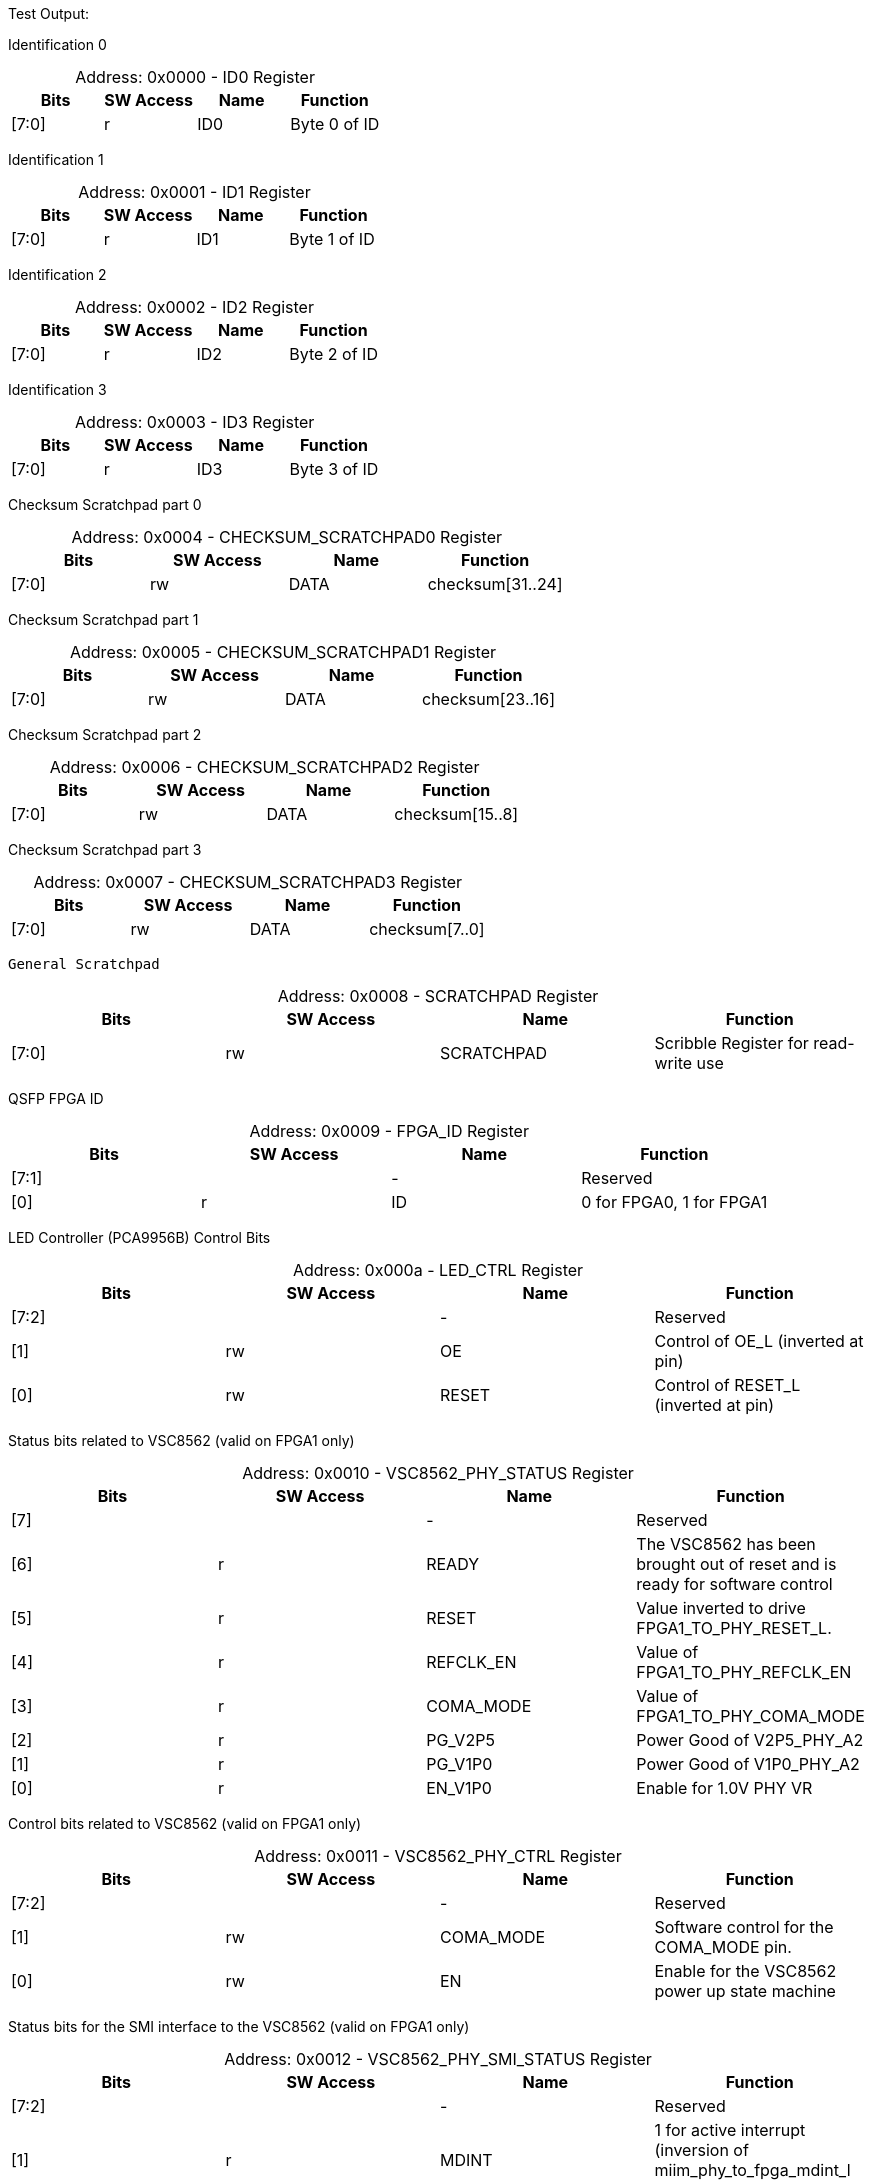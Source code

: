 
Test Output:

Identification 0
[caption="Address: "]
.0x0000 - ID0 Register
[cols=4,options="header"]
|===
| Bits | SW Access | Name | Function
|[7:0] | r | ID0 | Byte 0 of ID
|===

Identification 1
[caption="Address: "]
.0x0001 - ID1 Register
[cols=4,options="header"]
|===
| Bits | SW Access | Name | Function
|[7:0] | r | ID1 | Byte 1 of ID
|===

Identification 2
[caption="Address: "]
.0x0002 - ID2 Register
[cols=4,options="header"]
|===
| Bits | SW Access | Name | Function
|[7:0] | r | ID2 | Byte 2 of ID
|===

Identification 3
[caption="Address: "]
.0x0003 - ID3 Register
[cols=4,options="header"]
|===
| Bits | SW Access | Name | Function
|[7:0] | r | ID3 | Byte 3 of ID
|===

Checksum Scratchpad part 0
[caption="Address: "]
.0x0004 - CHECKSUM_SCRATCHPAD0 Register
[cols=4,options="header"]
|===
| Bits | SW Access | Name | Function
|[7:0] | rw | DATA | checksum[31..24]
|===

Checksum Scratchpad part 1
[caption="Address: "]
.0x0005 - CHECKSUM_SCRATCHPAD1 Register
[cols=4,options="header"]
|===
| Bits | SW Access | Name | Function
|[7:0] | rw | DATA | checksum[23..16]
|===

Checksum Scratchpad part 2
[caption="Address: "]
.0x0006 - CHECKSUM_SCRATCHPAD2 Register
[cols=4,options="header"]
|===
| Bits | SW Access | Name | Function
|[7:0] | rw | DATA | checksum[15..8]
|===

Checksum Scratchpad part 3
[caption="Address: "]
.0x0007 - CHECKSUM_SCRATCHPAD3 Register
[cols=4,options="header"]
|===
| Bits | SW Access | Name | Function
|[7:0] | rw | DATA | checksum[7..0]
|===

 General Scratchpad
[caption="Address: "]
.0x0008 - SCRATCHPAD Register
[cols=4,options="header"]
|===
| Bits | SW Access | Name | Function
|[7:0] | rw | SCRATCHPAD | Scribble Register for read-write use
|===

QSFP FPGA ID
[caption="Address: "]
.0x0009 - FPGA_ID Register
[cols=4,options="header"]
|===
| Bits | SW Access | Name | Function
|[7:1] |  | - | Reserved
|[0] | r | ID | 0 for FPGA0, 1 for FPGA1
|===

LED Controller (PCA9956B) Control Bits
[caption="Address: "]
.0x000a - LED_CTRL Register
[cols=4,options="header"]
|===
| Bits | SW Access | Name | Function
|[7:2] |  | - | Reserved
|[1] | rw | OE | Control of OE_L (inverted at pin)
|[0] | rw | RESET | Control of RESET_L (inverted at pin)
|===

Status bits related to VSC8562 (valid on FPGA1 only)
[caption="Address: "]
.0x0010 - VSC8562_PHY_STATUS Register
[cols=4,options="header"]
|===
| Bits | SW Access | Name | Function
|[7] |  | - | Reserved
|[6] | r | READY | The VSC8562 has been brought out of reset and is ready for
software control
|[5] | r | RESET | Value inverted to drive  FPGA1_TO_PHY_RESET_L.
|[4] | r | REFCLK_EN | Value of FPGA1_TO_PHY_REFCLK_EN
|[3] | r | COMA_MODE | Value of FPGA1_TO_PHY_COMA_MODE
|[2] | r | PG_V2P5 | Power Good of V2P5_PHY_A2
|[1] | r | PG_V1P0 | Power Good of  V1P0_PHY_A2
|[0] | r | EN_V1P0 | Enable for 1.0V PHY VR
|===

Control bits related to VSC8562  (valid on FPGA1 only)
[caption="Address: "]
.0x0011 - VSC8562_PHY_CTRL Register
[cols=4,options="header"]
|===
| Bits | SW Access | Name | Function
|[7:2] |  | - | Reserved
|[1] | rw | COMA_MODE | Software control for the COMA_MODE pin.
|[0] | rw | EN | Enable for the VSC8562 power up state machine
|===

Status bits for the SMI interface to the VSC8562 (valid on FPGA1 only)
[caption="Address: "]
.0x0012 - VSC8562_PHY_SMI_STATUS Register
[cols=4,options="header"]
|===
| Bits | SW Access | Name | Function
|[7:2] |  | - | Reserved
|[1] | r | MDINT | 1 for active interrupt (inversion of miim_phy_to_fpga_mdint_l pin)
|[0] | r | BUSY | 1 if a transaction is in progress
|===

SMI Read Data [15:8] (valid on FPGA1 only)
[caption="Address: "]
.0x0013 - VSC8562_PHY_SMI_RDATA_H Register
[cols=4,options="header"]
|===
| Bits | SW Access | Name | Function
|[7:0] | rw | DATA | Upper byte of read data
|===

SMI Read Data [7:0] (valid on FPGA1 only)
[caption="Address: "]
.0x0014 - VSC8562_PHY_SMI_RDATA_L Register
[cols=4,options="header"]
|===
| Bits | SW Access | Name | Function
|[7:0] | rw | DATA | Lower byte of read data
|===

SMI Write Data [15:8] (valid on FPGA1 only)
[caption="Address: "]
.0x0015 - VSC8562_PHY_SMI_WDATA_H Register
[cols=4,options="header"]
|===
| Bits | SW Access | Name | Function
|[7:0] | rw | DATA | Upper byte of write data
|===

SMI Write Data [7:0] (valid on FPGA1 only)
[caption="Address: "]
.0x0016 - VSC8562_PHY_SMI_WDATA_L Register
[cols=4,options="header"]
|===
| Bits | SW Access | Name | Function
|[7:0] | rw | DATA | Lower byte of write data
|===

PHY Address (valid on FPGA1 only)
[caption="Address: "]
.0x0017 - VSC8562_PHY_SMI_PHY_ADDR Register
[cols=4,options="header"]
|===
| Bits | SW Access | Name | Function
|[7:5] |  | - | Reserved
|[4:0] | rw | ADDR | Address for which PHY to configure
|===

Register Address (valid on FPGA1 only)
[caption="Address: "]
.0x0018 - VSC8562_PHY_SMI_REG_ADDR Register
[cols=4,options="header"]
|===
| Bits | SW Access | Name | Function
|[7:5] |  | - | Reserved
|[4:0] | rw | ADDR | Address for a register
|===

SMI control bits, these are one-shot registers and intended to
                be written in the same transaction. (valid on FPGA1 only)
[caption="Address: "]
.0x0019 - VSC8562_PHY_SMI_CTRL Register
[cols=4,options="header"]
|===
| Bits | SW Access | Name | Function
|[7:2] |  | - | Reserved
|[1] | rw | START | Write a 1 here to begin a transaction
|[0] | rw | RW | Read = 0, Write = 1
|===

QSFP module I2C address
[caption="Address: "]
.0x1000 - QSFP_I2C_BUS_ADDR Register
[cols=4,options="header"]
|===
| Bits | SW Access | Name | Function
|[7] |  | - | Reserved
|[6:0] | rw | ADDR | I2C Address of QSFP module (reset: 7'b1010000)
|===

QSFP module register address
[caption="Address: "]
.0x1001 - QSFP_I2C_REG_ADDR Register
[cols=4,options="header"]
|===
| Bits | SW Access | Name | Function
|[7:0] | rw | ADDR | QSFP module register address
|===

I2C_NUM_BYTES
[caption="Address: "]
.0x1002 - QSFP_I2C_NUM_BYTES Register
[cols=4,options="header"]
|===
| Bits | SW Access | Name | Function
|[7:0] | rw | COUNT | Number of bytes to read/write in the I2C transaction. up to 128 bytes.
|===

Ports 8 -> 15 Broadcast Control
[caption="Address: "]
.0x1003 - QSFP_I2C_BCAST_H Register
[cols=4,options="header"]
|===
| Bits | SW Access | Name | Function
|[7] | rw | PORT15 | None
|[6] | rw | PORT14 | None
|[5] | rw | PORT13 | None
|[4] | rw | PORT12 | None
|[3] | rw | PORT11 | None
|[2] | rw | PORT10 | None
|[1] | rw | PORT9 | None
|[0] | rw | PORT8 | None
|===

Ports 0 -> 7 Broadcast Control
[caption="Address: "]
.0x1004 - QSFP_I2C_BCAST_L Register
[cols=4,options="header"]
|===
| Bits | SW Access | Name | Function
|[7] | rw | PORT7 | None
|[6] | rw | PORT6 | None
|[5] | rw | PORT5 | None
|[4] | rw | PORT4 | None
|[3] | rw | PORT3 | None
|[2] | rw | PORT2 | None
|[1] | rw | PORT1 | None
|[0] | rw | PORT0 | None
|===

Control bits for I2C communication.
[caption="Address: "]
.0x1005 - QSFP_I2C_CTRL Register
[cols=4,options="header"]
|===
| Bits | SW Access | Name | Function
|[7:3] |  | - | Reserved
|[2:1] | rw | OP | 2'b00 to read, 2'b01 to write, 2'b10 to random-read.
|[0] | rw | START | '1' to start next transaction.
|===

Ports 8 -> 15 Enable Control
[caption="Address: "]
.0x1006 - QSFP_CTRL_EN_H Register
[cols=4,options="header"]
|===
| Bits | SW Access | Name | Function
|[7] | rw | PORT15 | None
|[6] | rw | PORT14 | None
|[5] | rw | PORT13 | None
|[4] | rw | PORT12 | None
|[3] | rw | PORT11 | None
|[2] | rw | PORT10 | None
|[1] | rw | PORT9 | None
|[0] | rw | PORT8 | None
|===

Ports 0 -> 7 Enable Control
[caption="Address: "]
.0x1007 - QSFP_CTRL_EN_L Register
[cols=4,options="header"]
|===
| Bits | SW Access | Name | Function
|[7] | rw | PORT7 | None
|[6] | rw | PORT6 | None
|[5] | rw | PORT5 | None
|[4] | rw | PORT4 | None
|[3] | rw | PORT3 | None
|[2] | rw | PORT2 | None
|[1] | rw | PORT1 | None
|[0] | rw | PORT0 | None
|===

Ports 8 -> 15 Reset Control (logic inverted at the pin)
[caption="Address: "]
.0x1008 - QSFP_CTRL_RESET_H Register
[cols=4,options="header"]
|===
| Bits | SW Access | Name | Function
|[7] | rw | PORT15 | None
|[6] | rw | PORT14 | None
|[5] | rw | PORT13 | None
|[4] | rw | PORT12 | None
|[3] | rw | PORT11 | None
|[2] | rw | PORT10 | None
|[1] | rw | PORT9 | None
|[0] | rw | PORT8 | None
|===

Ports 0 -> 7 Reset Control (logic inverted at the pin)
[caption="Address: "]
.0x1009 - QSFP_CTRL_RESET_L Register
[cols=4,options="header"]
|===
| Bits | SW Access | Name | Function
|[7] | rw | PORT7 | None
|[6] | rw | PORT6 | None
|[5] | rw | PORT5 | None
|[4] | rw | PORT4 | None
|[3] | rw | PORT3 | None
|[2] | rw | PORT2 | None
|[1] | rw | PORT1 | None
|[0] | rw | PORT0 | None
|===

Ports 8 -> 15 LPMode/TxDis Control
[caption="Address: "]
.0x100a - QSFP_CTRL_LPMODE_H Register
[cols=4,options="header"]
|===
| Bits | SW Access | Name | Function
|[7] | rw | PORT15 | None
|[6] | rw | PORT14 | None
|[5] | rw | PORT13 | None
|[4] | rw | PORT12 | None
|[3] | rw | PORT11 | None
|[2] | rw | PORT10 | None
|[1] | rw | PORT9 | None
|[0] | rw | PORT8 | None
|===

Ports 0 -> 7 LPMode/TxDis Control
[caption="Address: "]
.0x100b - QSFP_CTRL_LPMODE_L Register
[cols=4,options="header"]
|===
| Bits | SW Access | Name | Function
|[7] | rw | PORT7 | None
|[6] | rw | PORT6 | None
|[5] | rw | PORT5 | None
|[4] | rw | PORT4 | None
|[3] | rw | PORT3 | None
|[2] | rw | PORT2 | None
|[1] | rw | PORT1 | None
|[0] | rw | PORT0 | None
|===

Ports 8 -> 15 HSC power good
[caption="Address: "]
.0x100c - QSFP_STATUS_PG_H Register
[cols=4,options="header"]
|===
| Bits | SW Access | Name | Function
|[7] | rw | PORT15 | None
|[6] | rw | PORT14 | None
|[5] | rw | PORT13 | None
|[4] | rw | PORT12 | None
|[3] | rw | PORT11 | None
|[2] | rw | PORT10 | None
|[1] | rw | PORT9 | None
|[0] | rw | PORT8 | None
|===

Ports 0 -> 7 HSC power good
[caption="Address: "]
.0x100d - QSFP_STATUS_PG_L Register
[cols=4,options="header"]
|===
| Bits | SW Access | Name | Function
|[7] | rw | PORT7 | None
|[6] | rw | PORT6 | None
|[5] | rw | PORT5 | None
|[4] | rw | PORT4 | None
|[3] | rw | PORT3 | None
|[2] | rw | PORT2 | None
|[1] | rw | PORT1 | None
|[0] | rw | PORT0 | None
|===

Ports 8 -> 15 HSC power good timeout
[caption="Address: "]
.0x100e - QSFP_STATUS_PG_TIMEOUT_H Register
[cols=4,options="header"]
|===
| Bits | SW Access | Name | Function
|[7] | rw | PORT15 | None
|[6] | rw | PORT14 | None
|[5] | rw | PORT13 | None
|[4] | rw | PORT12 | None
|[3] | rw | PORT11 | None
|[2] | rw | PORT10 | None
|[1] | rw | PORT9 | None
|[0] | rw | PORT8 | None
|===

Ports 0 -> 7 HSC power good timeout
[caption="Address: "]
.0x100f - QSFP_STATUS_PG_TIMEOUT_L Register
[cols=4,options="header"]
|===
| Bits | SW Access | Name | Function
|[7] | rw | PORT7 | None
|[6] | rw | PORT6 | None
|[5] | rw | PORT5 | None
|[4] | rw | PORT4 | None
|[3] | rw | PORT3 | None
|[2] | rw | PORT2 | None
|[1] | rw | PORT1 | None
|[0] | rw | PORT0 | None
|===

Ports 8 -> 15 ModPrsL signal for the module (logic inverted at the pin)
[caption="Address: "]
.0x1010 - QSFP_STATUS_PRESENT_H Register
[cols=4,options="header"]
|===
| Bits | SW Access | Name | Function
|[7] | rw | PORT15 | None
|[6] | rw | PORT14 | None
|[5] | rw | PORT13 | None
|[4] | rw | PORT12 | None
|[3] | rw | PORT11 | None
|[2] | rw | PORT10 | None
|[1] | rw | PORT9 | None
|[0] | rw | PORT8 | None
|===

Ports 0 -> 7 ModPrsL signal for the module (logic inverted at the pin)
[caption="Address: "]
.0x1011 - QSFP_STATUS_PRESENT_L Register
[cols=4,options="header"]
|===
| Bits | SW Access | Name | Function
|[7] | rw | PORT7 | None
|[6] | rw | PORT6 | None
|[5] | rw | PORT5 | None
|[4] | rw | PORT4 | None
|[3] | rw | PORT3 | None
|[2] | rw | PORT2 | None
|[1] | rw | PORT1 | None
|[0] | rw | PORT0 | None
|===

Ports 8 -> 15 IntL/RxLOS signal for the module (logic inverted at the pin)
[caption="Address: "]
.0x1012 - QSFP_STATUS_IRQ_H Register
[cols=4,options="header"]
|===
| Bits | SW Access | Name | Function
|[7] | rw | PORT15 | None
|[6] | rw | PORT14 | None
|[5] | rw | PORT13 | None
|[4] | rw | PORT12 | None
|[3] | rw | PORT11 | None
|[2] | rw | PORT10 | None
|[1] | rw | PORT9 | None
|[0] | rw | PORT8 | None
|===

Ports 0 -> 7 IntL/RxLOS signal for the module (logic inverted at the pin)
[caption="Address: "]
.0x1013 - QSFP_STATUS_IRQ_L Register
[cols=4,options="header"]
|===
| Bits | SW Access | Name | Function
|[7] | rw | PORT7 | None
|[6] | rw | PORT6 | None
|[5] | rw | PORT5 | None
|[4] | rw | PORT4 | None
|[3] | rw | PORT3 | None
|[2] | rw | PORT2 | None
|[1] | rw | PORT1 | None
|[0] | rw | PORT0 | None
|===

WRITE_BUFFER
[caption="Address: "]
.0x1080 - QSFP_WRITE_BUFFER Register
[cols=4,options="header"]
|===
| Bits | SW Access | Name | Function
|===

PORT0_READ_BUFFER
[caption="Address: "]
.0x1100 - QSFP_PORT0_READ_BUFFER Register
[cols=4,options="header"]
|===
| Bits | SW Access | Name | Function
|===

PORT1_READ_BUFFER
[caption="Address: "]
.0x1180 - QSFP_PORT1_READ_BUFFER Register
[cols=4,options="header"]
|===
| Bits | SW Access | Name | Function
|===

PORT2_READ_BUFFER
[caption="Address: "]
.0x1200 - QSFP_PORT2_READ_BUFFER Register
[cols=4,options="header"]
|===
| Bits | SW Access | Name | Function
|===

PORT3_READ_BUFFER
[caption="Address: "]
.0x1280 - QSFP_PORT3_READ_BUFFER Register
[cols=4,options="header"]
|===
| Bits | SW Access | Name | Function
|===

PORT4_READ_BUFFER
[caption="Address: "]
.0x1300 - QSFP_PORT4_READ_BUFFER Register
[cols=4,options="header"]
|===
| Bits | SW Access | Name | Function
|===

PORT5_READ_BUFFER
[caption="Address: "]
.0x1380 - QSFP_PORT5_READ_BUFFER Register
[cols=4,options="header"]
|===
| Bits | SW Access | Name | Function
|===

PORT6_READ_BUFFER
[caption="Address: "]
.0x1400 - QSFP_PORT6_READ_BUFFER Register
[cols=4,options="header"]
|===
| Bits | SW Access | Name | Function
|===

PORT7_READ_BUFFER
[caption="Address: "]
.0x1480 - QSFP_PORT7_READ_BUFFER Register
[cols=4,options="header"]
|===
| Bits | SW Access | Name | Function
|===

PORT8_READ_BUFFER
[caption="Address: "]
.0x1500 - QSFP_PORT8_READ_BUFFER Register
[cols=4,options="header"]
|===
| Bits | SW Access | Name | Function
|===

PORT9_READ_BUFFER
[caption="Address: "]
.0x1580 - QSFP_PORT9_READ_BUFFER Register
[cols=4,options="header"]
|===
| Bits | SW Access | Name | Function
|===

PORT10_READ_BUFFER
[caption="Address: "]
.0x1600 - QSFP_PORT10_READ_BUFFER Register
[cols=4,options="header"]
|===
| Bits | SW Access | Name | Function
|===

PORT11_READ_BUFFER
[caption="Address: "]
.0x1680 - QSFP_PORT11_READ_BUFFER Register
[cols=4,options="header"]
|===
| Bits | SW Access | Name | Function
|===

PORT12_READ_BUFFER
[caption="Address: "]
.0x1700 - QSFP_PORT12_READ_BUFFER Register
[cols=4,options="header"]
|===
| Bits | SW Access | Name | Function
|===

PORT13_READ_BUFFER
[caption="Address: "]
.0x1780 - QSFP_PORT13_READ_BUFFER Register
[cols=4,options="header"]
|===
| Bits | SW Access | Name | Function
|===

PORT14_READ_BUFFER
[caption="Address: "]
.0x1800 - QSFP_PORT14_READ_BUFFER Register
[cols=4,options="header"]
|===
| Bits | SW Access | Name | Function
|===

PORT15_READ_BUFFER
[caption="Address: "]
.0x1880 - QSFP_PORT15_READ_BUFFER Register
[cols=4,options="header"]
|===
| Bits | SW Access | Name | Function
|===




